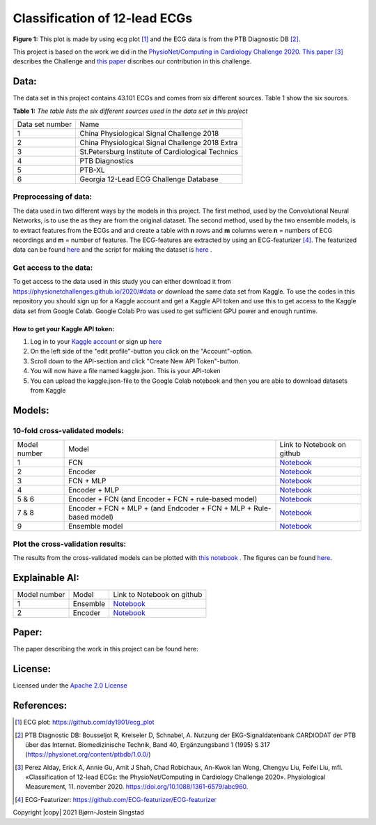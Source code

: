 ******************************
Classification of 12-lead ECGs 
******************************

.. image:: /img/12_lead_ecg_plot.png
**Figure 1:** This plot is made by using ecg plot [#]_  and the ECG data is from the PTB Diagnostic DB [#]_. 



This project is based on the work we did in the  `PhysioNet/Computing in Cardiology Challenge 2020 <https://physionetchallenges.github.io/2020/>`_.  `This paper <https://iopscience.iop.org/article/10.1088/1361-6579/abc960>`_ [#]_ describes the Challenge and `this paper <https://physionetchallenges.github.io/2020/papers/227.pdf>`_ discribes our contribution in this challenge.


Data:
=====
The data set in this project contains 43.101 ECGs and comes from six different sources. Table 1 show the six sources.

**Table 1:** *The table lists the six different sources used in the data set in this project*

+-----------------+---------------------------------------------------+
| Data set number | Name                                              |
+-----------------+---------------------------------------------------+
| 1               | China Physiological Signal Challenge 2018         |
+-----------------+---------------------------------------------------+
| 2               | China Physiological Signal Challenge 2018 Extra   |
+-----------------+---------------------------------------------------+
| 3               | St.Petersburg Institute of Cardiological Technics |
+-----------------+---------------------------------------------------+
| 4               | PTB Diagnostics                                   |
+-----------------+---------------------------------------------------+
| 5               | PTB-XL                                            |
+-----------------+---------------------------------------------------+
| 6               | Georgia 12-Lead ECG Challenge Database            |
+-----------------+---------------------------------------------------+

Preprocessing of data:
----------------------
The data used in two different ways by the models in this project. The first method, used by the Convolutional Neural Networks, is to use the as they are from the original dataset. The second method, used by the two ensemble models, is to extract features from the ECGs and and create a table with **n** rows and **m** columns were **n** = numbers of ECG recordings and **m** = number of features. The ECG-features are extracted by using an ECG-featurizer [#]_. The featurized data can be found `here <https://github.com/Bsingstad/IdrettsEKG/blob/main/Data/ecg_data_with_labels.csv>`_ and the script for making the dataset is `here <https://github.com/Bsingstad/IdrettsEKG/blob/main/Notebooks/Featurize%20data/Featurize_PhysioNet_CinC_Challenge_Data.ipynb>`_ .


 

Get access to the data:
-----------------------
To get access to the data used in this study you can either download it from https://physionetchallenges.github.io/2020/#data or download the same data set from Kaggle. To use the codes in this repository you should sign up for a Kaggle account and get a Kaggle API token and use this to get access to the Kaggle data set from Google Colab. Google Colab Pro was used to get sufficient GPU power and enough runtime.
 
How to get your Kaggle API token:
^^^^^^^^^^^^^^^^^^^^^^^^^^^^^^^^^
1. Log in to your `Kaggle account <https://www.kaggle.com/>`_ or sign up  `here <https://www.kaggle.com/account/login?phase=startSignInTab&returnUrl=%2F>`_ 
2. On the left side of the "edit profile"-button you click on the "Account"-option.   
3. Scroll down to the API-section and click "Create New API Token"-button. 
4. You will now have a file named kaggle.json. This is your API-token
5. You can upload the kaggle.json-file to the Google Colab notebook and then you are able to download datasets from Kaggle


Models:
=======
   
10-fold cross-validated models:
-------------------------------
+--------------+---------------------------------------------------------------------+-------------------------------------------------------------------------------------------------------------------------------------+
| Model number | Model                                                               | Link to Notebook on github                                                                                                          |
+--------------+---------------------------------------------------------------------+-------------------------------------------------------------------------------------------------------------------------------------+
| 1            | FCN                                                                 | `Notebook <https://github.com/Bsingstad/IdrettsEKG/blob/main/Notebooks/Models/FCNPhysioNetChallenge2020.ipynb>`_                    |
+--------------+---------------------------------------------------------------------+-------------------------------------------------------------------------------------------------------------------------------------+
| 2            | Encoder                                                             | `Notebook <https://github.com/Bsingstad/IdrettsEKG/blob/main/Notebooks/Models/EncoderPhysioNetChallenge2020.ipynb>`_                |
+--------------+---------------------------------------------------------------------+-------------------------------------------------------------------------------------------------------------------------------------+
| 3            | FCN + MLP                                                           | `Notebook <https://github.com/Bsingstad/IdrettsEKG/blob/main/Notebooks/Models/FCN_MLP_PhysioNetChallenge2020.ipynb>`_               |
+--------------+---------------------------------------------------------------------+-------------------------------------------------------------------------------------------------------------------------------------+
| 4            | Encoder + MLP                                                       | `Notebook <https://github.com/Bsingstad/IdrettsEKG/blob/main/Notebooks/Models/Encoder_MLP_PhysioNetChallenge2020.ipynb>`_           |
+--------------+---------------------------------------------------------------------+-------------------------------------------------------------------------------------------------------------------------------------+
| 5 & 6        | Encoder + FCN (and Encoder + FCN + rule-based model)                | `Notebook <https://github.com/Bsingstad/IdrettsEKG/blob/main/Notebooks/Models/Encder_FCN%2Brule_PhysioNetChallenge2020.ipynb>`_     |
+--------------+---------------------------------------------------------------------+-------------------------------------------------------------------------------------------------------------------------------------+
| 7 & 8        | Encoder + FCN + MLP + (and Endcoder + FCN + MLP + Rule-based model) | `Notebook <https://github.com/Bsingstad/IdrettsEKG/blob/main/Notebooks/Models/Encder_FCN_MLP%2Brule_PhysioNetChallenge2020.ipynb>`_ |
+--------------+---------------------------------------------------------------------+-------------------------------------------------------------------------------------------------------------------------------------+
| 9            | Ensemble model                                                      | `Notebook <https://github.com/Bsingstad/IdrettsEKG/blob/main/Notebooks/Models/EnsembleModel12lead.ipynb>`__                         |
+--------------+---------------------------------------------------------------------+-------------------------------------------------------------------------------------------------------------------------------------+



Plot the cross-validation results:
----------------------------------
The results from the cross-validated models can be plotted with  `this notebook <https://github.com/Bsingstad/IdrettsEKG/blob/main/Notebooks/CVplot/boxplot.ipynb>`_  . The figures can be found `here <https://github.com/Bsingstad/IdrettsEKG/tree/main/Results>`_.


Explainable AI:
===============
+--------------+----------+---------------------------------------------------------------------------------------------------------------------+
| Model number | Model    | Link to Notebook on github                                                                                          |
+--------------+----------+---------------------------------------------------------------------------------------------------------------------+
| 1            | Ensemble | `Notebook <https://github.com/Bsingstad/IdrettsEKG/blob/main/Notebooks/Explainable%20AI/Explain%20Ensemble.ipynb>`_ |
+--------------+----------+---------------------------------------------------------------------------------------------------------------------+
| 2            | Encoder  | `Notebook <https://github.com/Bsingstad/IdrettsEKG/blob/main/Notebooks/Explainable%20AI/Explain%20Encoder.ipynb>`_  |
+--------------+----------+---------------------------------------------------------------------------------------------------------------------+

Paper:
======

The paper describing the work in this project can be found here: 


                                                                                
.. image:: https://zenodo.org/badge/DOI/10.5281/zenodo.4445257.svg
   :target: https://doi.org/10.5281/zenodo.4445257     


       
License:
========

Licensed under the `Apache 2.0 License`_

.. _Apache 2.0 License: http://www.apache.org/licenses/LICENSE-2.0

.. _NOTICE.txt: https://github.com/nedbat/coveragepy/blob/master/NOTICE.txt

.. _Apache License Version 2.0: http://opensource.org/licenses/Apache-2.0

.. |Apache2.0 license| image:: https://img.shields.io/badge/License-Apache%202.0-blue.svg
   :target: https://opensource.org/licenses/Apache-2.0
   

References:
===========

.. [#] ECG plot: https://github.com/dy1901/ecg_plot
.. [#] PTB Diagnostic DB: Bousseljot R, Kreiseler D, Schnabel, A. Nutzung der EKG-Signaldatenbank CARDIODAT der PTB über das Internet. Biomedizinische Technik, Band 40, Ergänzungsband 1 (1995) S 317 (https://physionet.org/content/ptbdb/1.0.0/)
.. [#] Perez Alday, Erick A, Annie Gu, Amit J Shah, Chad Robichaux, An-Kwok Ian Wong, Chengyu Liu, Feifei Liu, mfl. «Classification of 12-lead ECGs: the PhysioNet/Computing in Cardiology Challenge 2020». Physiological Measurement, 11. november 2020. https://doi.org/10.1088/1361-6579/abc960.
.. [#] ECG-Featurizer: https://github.com/ECG-featurizer/ECG-featurizer


Copyright |copy| 2021 Bjørn-Jostein Singstad

